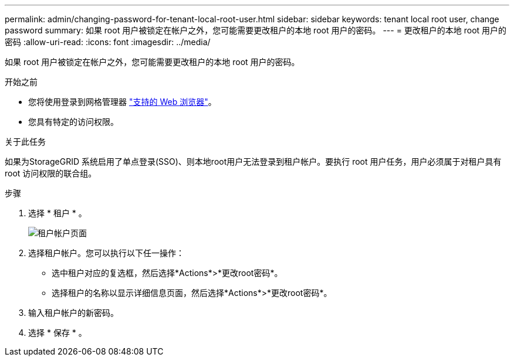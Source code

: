 ---
permalink: admin/changing-password-for-tenant-local-root-user.html 
sidebar: sidebar 
keywords: tenant local root user, change password 
summary: 如果 root 用户被锁定在帐户之外，您可能需要更改租户的本地 root 用户的密码。 
---
= 更改租户的本地 root 用户的密码
:allow-uri-read: 
:icons: font
:imagesdir: ../media/


[role="lead"]
如果 root 用户被锁定在帐户之外，您可能需要更改租户的本地 root 用户的密码。

.开始之前
* 您将使用登录到网格管理器 link:../admin/web-browser-requirements.html["支持的 Web 浏览器"]。
* 您具有特定的访问权限。


.关于此任务
如果为StorageGRID 系统启用了单点登录(SSO)、则本地root用户无法登录到租户帐户。要执行 root 用户任务，用户必须属于对租户具有 root 访问权限的联合组。

.步骤
. 选择 * 租户 * 。
+
image::../media/tenant_accounts_page.png[租户帐户页面]

. 选择租户帐户。您可以执行以下任一操作：
+
** 选中租户对应的复选框，然后选择*Actions*>*更改root密码*。
** 选择租户的名称以显示详细信息页面，然后选择*Actions*>*更改root密码*。


. 输入租户帐户的新密码。
. 选择 * 保存 * 。

